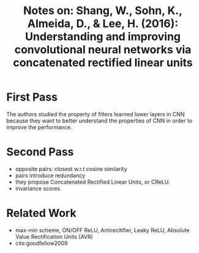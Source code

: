 #+TITLE: Notes on: Shang, W., Sohn, K., Almeida, D., & Lee, H. (2016): Understanding and improving convolutional neural networks via concatenated rectified linear units

* First Pass

  The authors studied the property of filters learned lower layers in
  CNN because they want to better understand the properties of CNN in
  order to improve the performance.

* Second Pass

  - opposite pairs: closest w.r.t cosine similarity
  - pairs introduce redundancy
  - they propose Concatenated Rectified Linear Units, or CReLU.
  - invariance scores

* Related Work

  - max-min scheme, ON/OFF ReLU, Antirecitifier, Leaky ReLU, Absolute
    Value Rectification Units (AVR)
  - cite:goodfellow2009
